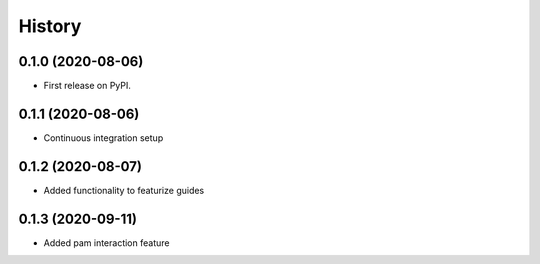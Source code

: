 =======
History
=======

0.1.0 (2020-08-06)
------------------

* First release on PyPI.

0.1.1 (2020-08-06)
------------------

* Continuous integration setup

0.1.2 (2020-08-07)
------------------

* Added functionality to featurize guides

0.1.3 (2020-09-11)
------------------

* Added pam interaction feature
